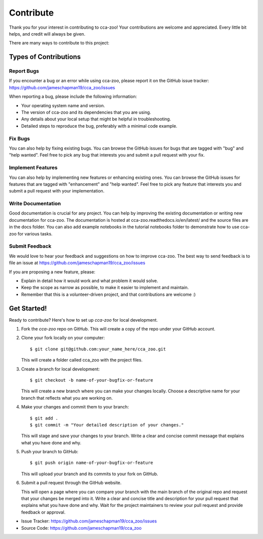 Contribute
==========

Thank you for your interest in contributing to cca-zoo! Your contributions are welcome and appreciated. Every little bit
helps, and credit will always be given.

There are many ways to contribute to this project:

Types of Contributions
----------------------

Report Bugs
~~~~~~~~~~~

If you encounter a bug or an error while using cca-zoo, please report it on the GitHub issue tracker: https://github.com/jameschapman19/cca_zoo/issues

When reporting a bug, please include the following information:

* Your operating system name and version.
* The version of cca-zoo and its dependencies that you are using.
* Any details about your local setup that might be helpful in troubleshooting.
* Detailed steps to reproduce the bug, preferably with a minimal code example.

Fix Bugs
~~~~~~~~

You can also help by fixing existing bugs. You can browse the GitHub issues for bugs that are tagged with "bug" and "help
wanted". Feel free to pick any bug that interests you and submit a pull request with your fix.

Implement Features
~~~~~~~~~~~~~~~~~~

You can also help by implementing new features or enhancing existing ones. You can browse the GitHub issues for features that are tagged with "enhancement" and "help wanted". Feel free to pick any feature that interests you and submit a pull request with your implementation.

Write Documentation
~~~~~~~~~~~~~~~~~~~

Good documentation is crucial for any project. You can help by improving the existing documentation or writing new documentation for cca-zoo. The documentation is hosted at cca-zoo.readthedocs.io/en/latest/ and the source files are in the docs folder. You can also add example notebooks in the tutorial notebooks folder to demonstrate how to use cca-zoo for various tasks.

Submit Feedback
~~~~~~~~~~~~~~~

We would love to hear your feedback and suggestions on how to improve cca-zoo. The best way to send feedback is to file an issue at https://github.com/jameschapman19/cca_zoo/issues

If you are proposing a new feature, please:

* Explain in detail how it would work and what problem it would solve.
* Keep the scope as narrow as possible, to make it easier to implement and maintain.
* Remember that this is a volunteer-driven project, and that contributions
  are welcome :)

Get Started!
------------

Ready to contribute? Here's how to set up `cca-zoo` for local development.

1. Fork the `cca-zoo` repo on GitHub. This will create a copy of the repo under your GitHub account.
2. Clone your fork locally on your computer::

    $ git clone git@github.com:your_name_here/cca_zoo.git

   This will create a folder called cca_zoo with the project files.
3. Create a branch for local development::

    $ git checkout -b name-of-your-bugfix-or-feature

   This will create a new branch where you can make your changes locally. Choose a descriptive name for your branch that reflects what you are working on.
4. Make your changes and commit them to your branch::

    $ git add .
    $ git commit -m "Your detailed description of your changes."

   This will stage and save your changes to your branch. Write a clear and concise commit message that explains what you have done and why.
5. Push your branch to GitHub::

    $ git push origin name-of-your-bugfix-or-feature

   This will upload your branch and its commits to your fork on GitHub.
6. Submit a pull request through the GitHub website.

   This will open a page where you can compare your branch with the main branch of the original repo and request that your changes be merged into it. Write a clear and concise title and description for your pull request that explains what you have done and why. Wait for the project maintainers to review your pull request and provide feedback or approval.

- Issue Tracker: https://github.com/jameschapman19/cca_zoo/issues
- Source Code: https://github.com/jameschapman19/cca_zoo
